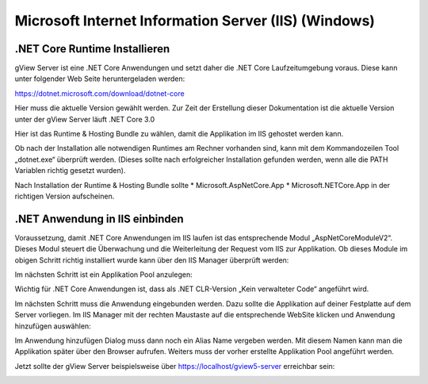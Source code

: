 Microsoft Internet Information Server (IIS) (Windows) 
=====================================================


.NET Core Runtime Installieren
------------------------------

gView Server ist eine .NET Core Anwendungen und setzt daher die .NET Core Laufzeitumgebung voraus. 
Diese kann unter folgender Web Seite heruntergeladen werden: 

https://dotnet.microsoft.com/download/dotnet-core

Hier muss die aktuelle Version gewählt werden. Zur Zeit der Erstellung dieser Dokumentation ist die
aktuelle Version unter der gView Server läuft .NET Core 3.0

.. image:: img/iis1.png

Hier ist das Runtime & Hosting Bundle zu wählen, damit die Applikation im IIS gehostet werden kann.

.. image:: img/iis2.png

Ob nach der Installation alle notwendigen Runtimes am Rechner vorhanden sind, 
kann mit dem Kommandozeilen Tool „dotnet.exe“ überprüft werden. 
(Dieses sollte nach erfolgreicher Installation gefunden werden, wenn alle die PATH Variablen 
richtig gesetzt wurden).

.. image:: img/iis3.png

Nach Installation der Runtime & Hosting Bundle sollte 
* Microsoft.AspNetCore.App 
* Microsoft.NETCore.App
in der richtigen Version aufscheinen.

.NET Anwendung in IIS einbinden
-------------------------------

Voraussetzung, damit .NET Core Anwendungen im IIS laufen ist das entsprechende Modul 
„AspNetCoreModuleV2“. Dieses Modul steuert die Überwachung und die Weiterleitung der 
Request vom IIS zur Applikation. Ob dieses Module im obigen Schritt richtig installiert wurde 
kann über den IIS Manager überprüft werden:

.. image:: img/iis4.png

Im nächsten Schritt ist ein Applikation Pool anzulegen:

.. image:: img/iis5.png

Wichtig für .NET Core Anwendungen ist, dass als .NET CLR-Version „Kein verwalteter Code“ angeführt wird. 

Im nächsten Schritt muss die Anwendung eingebunden werden. Dazu sollte die Applikation auf deiner Festplatte auf dem Server
vorliegen. Im IIS Manager mit der rechten Maustaste auf die entsprechende WebSite klicken und Anwendung hinzufügen 
auswählen:

.. image:: img/iis6.png

Im Anwendung hinzufügen Dialog muss dann noch ein Alias Name vergeben werden. Mit diesem Namen kann man die Applikation später über den Browser aufrufen.
Weiters muss der vorher erstellte Applikation Pool angeführt werden.

.. image:: img/iis7.png

Jetzt sollte der gView Server beispielsweise über https://localhost/gview5-server erreichbar sein:

.. image:: img/iis8.png
